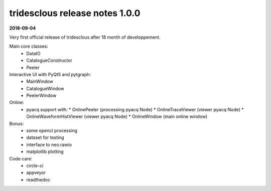 tridesclous release notes 1.0.0
===============================

**2018-09-04**

Very first official release of tridesclous after 18 month of developpement.

Main core classes:
  * DataIO
  * CatalogueConstructor
  * Peeler

Interactive UI with PyQt5 and pytgraph:
  * MainWindow
  * CatalogueWindow
  * PeelerWindow

Online:
  * pyacq support with:
    * OnlinePeeler (processing pyacq Node)
    * OnlineTraceViewer (viewer pyacq Node)
    * OnlineWaveformHistViewer (viewer pyacq Node)
    * OnlineWindow (main online window)

Bonus:
  * some opencl processing
  * dataset for testing
  * interface to neo.rawio
  * matplotlib plotting

Code care:
  * circle-ci
  * appveyor
  * readthedoc
